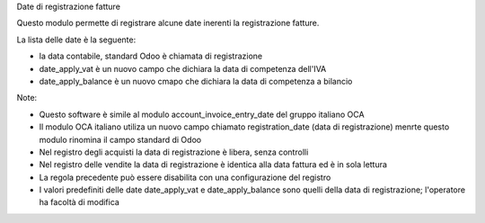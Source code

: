 Date di registrazione fatture

Questo modulo permette di registrare alcune date inerenti la registrazione fatture.

La lista delle date è la seguente:

* la data contabile, standard Odoo è chiamata di registrazione
* date_apply_vat è un nuovo campo che dichiara la data di competenza dell'IVA
* date_apply_balance è un nuovo cmapo che dichiara la data di competenza a bilancio

Note:

* Questo software è simile al modulo account_invoice_entry_date del gruppo italiano OCA
* Il modulo OCA italiano utiliza un nuovo campo chiamato registration_date (data di registrazione) menrte questo modulo rinomina il campo standard di Odoo
* Nel registro degli acquisti la data di registrazione è libera, senza controlli
* Nel registro delle vendite la data di registrazione è identica alla data fattura ed è in sola lettura
* La regola precedente può essere disabilita con una configurazione del registro
* I valori predefiniti delle date date_apply_vat e date_apply_balance sono quelli della data di registrazione; l'operatore ha facoltà di modifica
